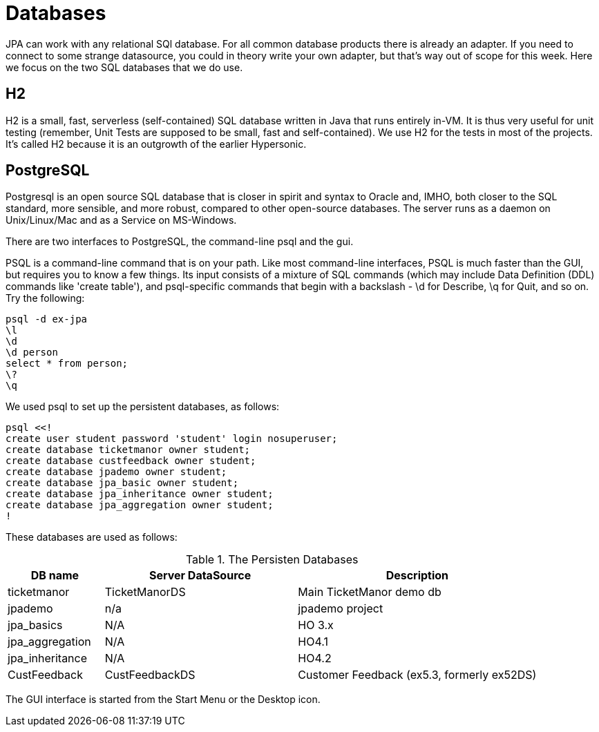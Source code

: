 = Databases

JPA can work with any relational SQl database. For all common database
products there is already an adapter. If you need to connect to some
strange datasource, you could in theory write your own adapter,
but that's way out of scope for this week. Here we focus on the two
SQL databases that we do use.

== H2

H2 is a small, fast, serverless (self-contained)
SQL database written in Java that runs entirely in-VM. It is thus very useful for
unit testing
(remember, Unit Tests are supposed to be small, fast and self-contained).
We use H2 for the tests in most of the projects.
It's called H2 because it is an outgrowth of the earlier Hypersonic.

== PostgreSQL

Postgresql is an open source SQL database that is closer in spirit and syntax
to Oracle and, IMHO, both closer to the SQL standard, more sensible, and
more robust, compared to other open-source databases. 
The server runs as a daemon on Unix/Linux/Mac and as a Service on MS-Windows.

There are two interfaces to PostgreSQL, the command-line psql and the gui.

PSQL is a command-line command that is on your path. 
Like most command-line interfaces, PSQL is much faster than the GUI,
but requires you to know a few things. 
Its input consists of a mixture of SQL commands
(which may include Data Definition (DDL) commands like 'create table'),
and psql-specific commands that begin with a backslash - \d for Describe,
\q for Quit, and so on.
Try the following:

	psql -d ex-jpa
	\l
	\d
	\d person
	select * from person;
	\?
	\q

We used psql to set up the persistent databases, as follows:

	psql <<!
	create user student password 'student' login nosuperuser;
	create database ticketmanor owner student;
	create database custfeedback owner student;
	create database jpademo owner student;
	create database jpa_basic owner student;
	create database jpa_inheritance owner student;
	create database jpa_aggregation owner student;
	!

These databases are used as follows:

[[Databases]]
.The Persisten Databases
[options="header",cols="2,4,5"]
|====
|DB name|Server DataSource|Description
|ticketmanor|TicketManorDS|Main TicketManor demo db
|jpademo|n/a|jpademo project
|jpa_basics|N/A|HO 3.x
|jpa_aggregation|N/A|HO4.1
|jpa_inheritance|N/A|HO4.2
|CustFeedback|CustFeedbackDS|Customer Feedback (ex5.3, formerly ex52DS)
|====
The GUI interface is started from the Start Menu or the Desktop icon.


